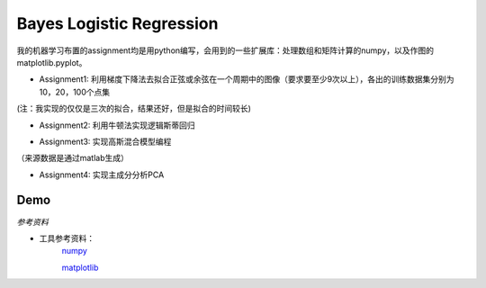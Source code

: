 =========================
Bayes Logistic Regression
=========================

+------+-----------+
|asdasd|asdasdasd  |
+======+===========+


我的机器学习布置的assignment均是用python编写，会用到的一些扩展库：处理数组和矩阵计算的numpy，以及作图的matplotlib.pyplot。

* Assignment1: 利用梯度下降法去拟合正弦或余弦在一个周期中的图像（要求要至少9次以上），各出的训练数据集分别为10，20，100个点集
.. image:: https://github.com/yinizhizhu/HIT-MachineLearning/blob/master/assignment1/image/1_1.png
        :target: https://github.com/yinizhizhu/HIT-MachineLearning/blob/master/assignment1

.. image:: https://github.com/yinizhizhu/HIT-MachineLearning/blob/master/assignment1/image/1_2.png
        :target: https://github.com/yinizhizhu/HIT-MachineLearning/blob/master/assignment1

.. image:: https://github.com/yinizhizhu/HIT-MachineLearning/blob/master/assignment1/image/2_1.png
        :target: https://github.com/yinizhizhu/HIT-MachineLearning/blob/master/assignment1

.. image:: https://github.com/yinizhizhu/HIT-MachineLearning/blob/master/assignment1/image/2_2.png
        :target: https://github.com/yinizhizhu/HIT-MachineLearning/blob/master/assignment1

(注：我实现的仅仅是三次的拟合，结果还好，但是拟合的时间较长)

* Assignment2: 利用牛顿法实现逻辑斯蒂回归
.. image:: https://github.com/yinizhizhu/HIT-MachineLearning/blob/master/assignment2/image/result.png
        :target: https://github.com/yinizhizhu/HIT-MachineLearning/blob/master/assignment2


* Assignment3: 实现高斯混合模型编程
.. image:: https://github.com/yinizhizhu/HIT-MachineLearning/blob/master/assignment3/image/1.png
        :target: https://github.com/yinizhizhu/HIT-MachineLearning/blob/master/assignment3


.. image:: https://github.com/yinizhizhu/HIT-MachineLearning/blob/master/assignment3/image/2.png
        :target: https://github.com/yinizhizhu/HIT-MachineLearning/blob/master/assignment3


.. image:: https://github.com/yinizhizhu/HIT-MachineLearning/blob/master/assignment3/image/3.png
        :target: https://github.com/yinizhizhu/HIT-MachineLearning/blob/master/assignment3
（来源数据是通过matlab生成）

* Assignment4: 实现主成分分析PCA
.. image:: https://github.com/yinizhizhu/HIT-MachineLearning/blob/master/assignment4/image/1.png
        :target: https://github.com/yinizhizhu/HIT-MachineLearning/blob/master/assignment4


.. |lic| image:: https://img.shields.io/github/license/MaxPoint/bayes_logistic.svg

Demo
----

`参考资料`

* 工具参考资料：
	numpy_

	matplotlib_
.. _numpy: http://www.tuicool.com/articles/r2yyei

.. _matplotlib: http://www.2cto.com/kf/201407/317115.html

